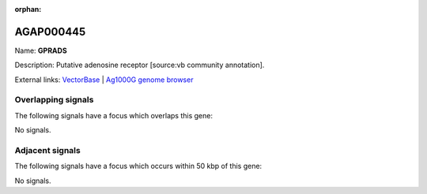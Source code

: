 :orphan:

AGAP000445
=============



Name: **GPRADS**

Description: Putative adenosine receptor [source:vb community annotation].

External links:
`VectorBase <https://www.vectorbase.org/Anopheles_gambiae/Gene/Summary?g=AGAP000445>`_ |
`Ag1000G genome browser <https://www.malariagen.net/apps/ag1000g/phase1-AR3/index.html?genome_region=X:7833802-7835573#genomebrowser>`_

Overlapping signals
-------------------

The following signals have a focus which overlaps this gene:



No signals.



Adjacent signals
----------------

The following signals have a focus which occurs within 50 kbp of this gene:



No signals.


